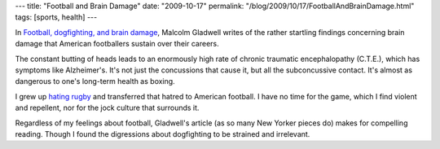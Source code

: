 ---
title: "Football and Brain Damage"
date: "2009-10-17"
permalink: "/blog/2009/10/17/FootballAndBrainDamage.html"
tags: [sports, health]
---



.. image:: https://www.newyorker.com/images/2009/10/19/p465/091019_r18926a_p465.jpg
    :alt: Football, dogfighting, and brain damage
    :target: http://www.newyorker.com/reporting/2009/10/19/091019fa_fact_gladwell?currentPage=all
    :width: 300
    :class: right-float

In `Football, dogfighting, and brain damage`_,
Malcolm Gladwell writes of the rather startling findings
concerning brain damage that American footballers sustain over their careers.

The constant butting of heads leads to an
enormously high rate of chronic traumatic encephalopathy (C.T.E.),
which has symptoms like Alzheimer's.
It's not just the concussions that cause it,
but all the subconcussive contact.
It's almost as dangerous to one's long-term health as boxing.

I grew up `hating rugby`_ and transferred that hatred to American football.
I have no time for the game, which I find violent and repellent,
nor for the jock culture that surrounds it.

Regardless of my feelings about football,
Gladwell's article (as so many New Yorker pieces do) makes for compelling reading.
Though I found the digressions about dogfighting to be strained and irrelevant.

.. _Football, dogfighting, and brain damage:
    http://www.newyorker.com/reporting/2009/10/19/091019fa_fact_gladwell?currentPage=all
.. _hating rugby:
    /blog/2009/03/21/RugbyGrandSlam.html

.. _permalink:
    /blog/2009/10/17/FootballAndBrainDamage.html

